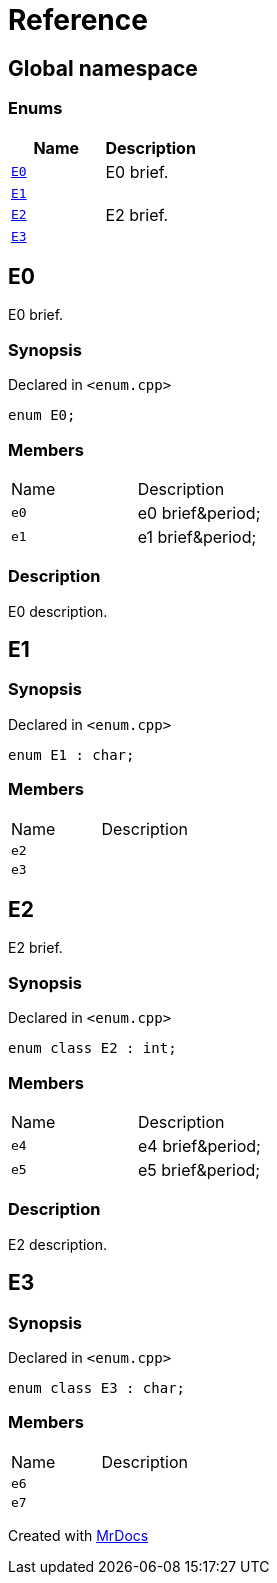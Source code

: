 = Reference
:mrdocs:

[#index]
== Global namespace


=== Enums

[cols=2]
|===
| Name | Description 

| <<E0,`E0`>> 
| E0 brief&period;



| <<E1,`E1`>> 
| 

| <<E2,`E2`>> 
| E2 brief&period;



| <<E3,`E3`>> 
| 

|===

[#E0]
== E0


E0 brief&period;



=== Synopsis


Declared in `&lt;enum&period;cpp&gt;`

[source,cpp,subs="verbatim,replacements,macros,-callouts"]
----
enum E0;
----

=== Members


[,cols=2]
|===
|Name |Description
|`e0`
|e0 brief&amp;period&semi;


|`e1`
|e1 brief&amp;period&semi;


|===

=== Description


E0 description&period;



[#E1]
== E1


=== Synopsis


Declared in `&lt;enum&period;cpp&gt;`

[source,cpp,subs="verbatim,replacements,macros,-callouts"]
----
enum E1 : char;
----

=== Members


[,cols=2]
|===
|Name |Description
|`e2`
|
|`e3`
|
|===

[#E2]
== E2


E2 brief&period;



=== Synopsis


Declared in `&lt;enum&period;cpp&gt;`

[source,cpp,subs="verbatim,replacements,macros,-callouts"]
----
enum class E2 : int;
----

=== Members


[,cols=2]
|===
|Name |Description
|`e4`
|e4 brief&amp;period&semi;


|`e5`
|e5 brief&amp;period&semi;


|===

=== Description


E2 description&period;



[#E3]
== E3


=== Synopsis


Declared in `&lt;enum&period;cpp&gt;`

[source,cpp,subs="verbatim,replacements,macros,-callouts"]
----
enum class E3 : char;
----

=== Members


[,cols=2]
|===
|Name |Description
|`e6`
|
|`e7`
|
|===



[.small]#Created with https://www.mrdocs.com[MrDocs]#
